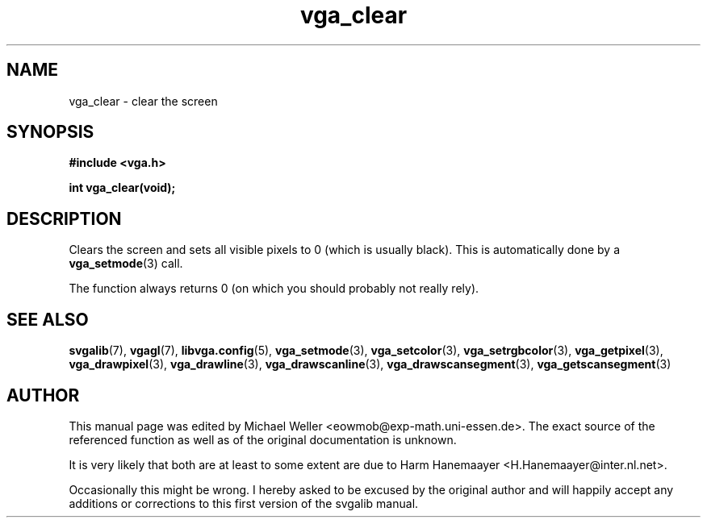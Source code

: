 .TH vga_clear 3 "27 July 1997" "Svgalib (>= 1.2.11)" "Svgalib User Manual"
.SH NAME
vga_clear \- clear the screen
.SH SYNOPSIS

.B "#include <vga.h>"

.BI "int vga_clear(void);"

.SH DESCRIPTION
Clears the screen and sets all visible pixels to 0 (which is usually black). This is
automatically done by a
.BR vga_setmode (3)
call.

The function always returns 0 (on which you should probably not really rely).
.SH SEE ALSO

.BR svgalib (7),
.BR vgagl (7),
.BR libvga.config (5),
.BR vga_setmode (3),
.BR vga_setcolor (3),
.BR vga_setrgbcolor (3),
.BR vga_getpixel (3),
.BR vga_drawpixel (3),
.BR vga_drawline (3),
.BR vga_drawscanline (3),
.BR vga_drawscansegment (3),
.BR vga_getscansegment (3)
.SH AUTHOR

This manual page was edited by Michael Weller <eowmob@exp-math.uni-essen.de>. The
exact source of the referenced function as well as of the original documentation is
unknown.

It is very likely that both are at least to some extent are due to
Harm Hanemaayer <H.Hanemaayer@inter.nl.net>.

Occasionally this might be wrong. I hereby
asked to be excused by the original author and will happily accept any additions or corrections
to this first version of the svgalib manual.
